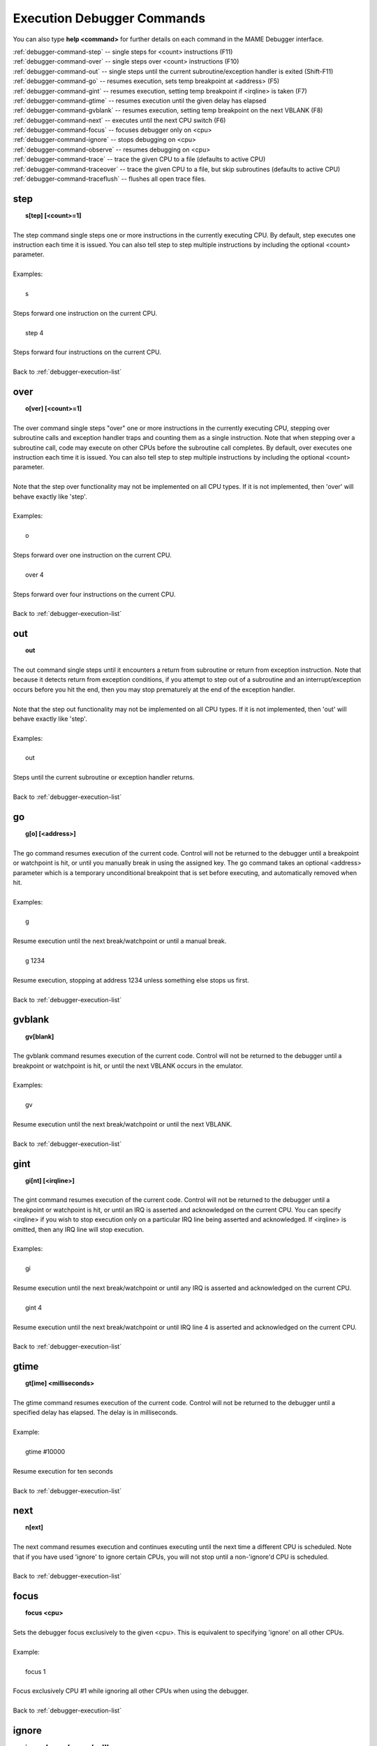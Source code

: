 .. _debugger-execution-list:

Execution Debugger Commands
===========================


You can also type **help <command>** for further details on each command in the MAME Debugger interface.

| :ref:`debugger-command-step` -- single steps for <count> instructions (F11)
| :ref:`debugger-command-over` -- single steps over <count> instructions (F10)
| :ref:`debugger-command-out` -- single steps until the current subroutine/exception handler is exited (Shift-F11)
| :ref:`debugger-command-go` -- resumes execution, sets temp breakpoint at <address> (F5)
| :ref:`debugger-command-gint` -- resumes execution, setting temp breakpoint if <irqline> is taken (F7)
| :ref:`debugger-command-gtime` -- resumes execution until the given delay has elapsed
| :ref:`debugger-command-gvblank` -- resumes execution, setting temp breakpoint on the next VBLANK (F8)
| :ref:`debugger-command-next` -- executes until the next CPU switch (F6)
| :ref:`debugger-command-focus` -- focuses debugger only on <cpu>
| :ref:`debugger-command-ignore` -- stops debugging on <cpu>
| :ref:`debugger-command-observe` -- resumes debugging on <cpu>
| :ref:`debugger-command-trace` -- trace the given CPU to a file (defaults to active CPU)
| :ref:`debugger-command-traceover` -- trace the given CPU to a file, but skip subroutines (defaults to active CPU)
| :ref:`debugger-command-traceflush` -- flushes all open trace files.


 .. _debugger-command-step:

step
----

|  **s[tep] [<count>=1]**
|
| The step command single steps one or more instructions in the currently executing CPU. By default, step executes one instruction each time it is issued. You can also tell step to step multiple instructions by including the optional <count> parameter.
|
| Examples:
|
|  s
|
| Steps forward one instruction on the current CPU.
|
|  step 4
|
| Steps forward four instructions on the current CPU.
|
| Back to :ref:`debugger-execution-list`


 .. _debugger-command-over:

over
----

|  **o[ver] [<count>=1]**
|
| The over command single steps "over" one or more instructions in the currently executing CPU, stepping over subroutine calls and exception handler traps and counting them as a single instruction. Note that when stepping over a subroutine call, code may execute on other CPUs before the subroutine call completes. By default, over executes one instruction each time it is issued. You can also tell step to step multiple instructions by including the optional <count> parameter.
|
| Note that the step over functionality may not be implemented on all CPU types. If it is not implemented, then 'over' will behave exactly like 'step'.
|
| Examples:
|
|  o
|
| Steps forward over one instruction on the current CPU.
|
|  over 4
|
| Steps forward over four instructions on the current CPU.
|
| Back to :ref:`debugger-execution-list`


 .. _debugger-command-out:

out
---

|  **out**
|
| The out command single steps until it encounters a return from subroutine or return from exception instruction. Note that because it detects return from exception conditions, if you attempt to step out of a subroutine and an interrupt/exception occurs before you hit the end, then you may stop prematurely at the end of the exception handler.
|
| Note that the step out functionality may not be implemented on all CPU types. If it is not implemented, then 'out' will behave exactly like 'step'.
|
| Examples:
|
|  out
|
| Steps until the current subroutine or exception handler returns.
|
| Back to :ref:`debugger-execution-list`


 .. _debugger-command-go:

go
--

|  **g[o] [<address>]**
|
| The go command resumes execution of the current code. Control will not be returned to the debugger until a breakpoint or watchpoint is hit, or until you manually break in using the assigned key. The go command takes an optional <address> parameter which is a temporary unconditional breakpoint that is set before executing, and automatically removed when hit.
|
| Examples:
|
|  g
|
| Resume execution until the next break/watchpoint or until a manual break.
|
|  g 1234
|
| Resume execution, stopping at address 1234 unless something else stops us first.
|
| Back to :ref:`debugger-execution-list`


 .. _debugger-command-gvblank:

gvblank
-------

|  **gv[blank]**
|
| The gvblank command resumes execution of the current code. Control will not be returned to the debugger until a breakpoint or watchpoint is hit, or until the next VBLANK occurs in the emulator.
|
| Examples:
|
|  gv
|
| Resume execution until the next break/watchpoint or until the next VBLANK.
|
| Back to :ref:`debugger-execution-list`


 .. _debugger-command-gint:

gint
----

|  **gi[nt] [<irqline>]**
|
| The gint command resumes execution of the current code. Control will not be returned to the debugger until a breakpoint or watchpoint is hit, or until an IRQ is asserted and acknowledged on the current CPU. You can specify <irqline> if you wish to stop execution only on a particular IRQ line being asserted and acknowledged. If <irqline> is omitted, then any IRQ line will stop execution.
|
| Examples:
|
|  gi
|
| Resume execution until the next break/watchpoint or until any IRQ is asserted and acknowledged on the current CPU.
|
|  gint 4
|
| Resume execution until the next break/watchpoint or until IRQ line 4 is asserted and acknowledged on the current CPU.
|
| Back to :ref:`debugger-execution-list`


 .. _debugger-command-gtime:

gtime
-----

|  **gt[ime] <milliseconds>**
| 
| The gtime command resumes execution of the current code. Control will not be returned to the debugger until a specified delay has elapsed. The delay is in milliseconds.
|
| Example:
|
|  gtime #10000
|
| Resume execution for ten seconds
|
| Back to :ref:`debugger-execution-list`


 .. _debugger-command-next:

next
----

|  **n[ext]**
|
| The next command resumes execution and continues executing until the next time a different CPU is scheduled. Note that if you have used 'ignore' to ignore certain CPUs, you will not stop until a non-'ignore'd CPU is scheduled.
|
| Back to :ref:`debugger-execution-list`


 .. _debugger-command-focus:

focus
-----

|  **focus <cpu>**
| 
| Sets the debugger focus exclusively to the given <cpu>. This is equivalent to specifying 'ignore' on all other CPUs.
|
| Example:
|
|  focus 1
|
| Focus exclusively CPU #1 while ignoring all other CPUs when using the debugger.
|
| Back to :ref:`debugger-execution-list`


 .. _debugger-command-ignore:

ignore
------

|  **ignore [<cpu>[,<cpu>[,...]]]**
|
| Ignores the specified <cpu> in the debugger. This means that you won't ever see execution on that CPU, nor will you be able to set breakpoints on that CPU. To undo this change use the 'observe' command. You can specify multiple <cpu>s in a single command. Note also that you are not permitted to ignore all CPUs; at least one must be active at all times.
|
| Examples:
|
|  ignore 1
|
| Ignore CPU #1 when using the debugger.
|
|  ignore 2,3,4
|
| Ignore CPU #2, #3 and #4 when using the debugger.
|
|  ignore
|
| List the CPUs that are currently ignored.
|
| Back to :ref:`debugger-execution-list`


 .. _debugger-command-observe:

observe
-------

|  **observe [<cpu>[,<cpu>[,...]]]**
|
| Re-enables interaction with the specified <cpu> in the debugger. This command undoes the effects of the 'ignore' command. You can specify multiple <cpu>s in a single command.
|
| Examples:
|
|  observe 1
|
| Stop ignoring CPU #1 when using the debugger.
|
|  observe 2,3,4
|
| Stop ignoring CPU #2, #3 and #4 when using the debugger.
|
|  observe
|
| List the CPUs that are currently observed.
|
| Back to :ref:`debugger-execution-list`


 .. _debugger-command-trace:

trace
-----

|  **trace {<filename>|OFF}[,<cpu>[,[noloop|logerror][,<action>]]]**
|
| Starts or stops tracing of the execution of the specified <cpu>. If <cpu> is omitted, the currently active CPU is specified. 
|
| When enabling tracing, specify the filename in the <filename> parameter. To disable tracing, substitute the keyword 'off' for <filename>.
|
| <detectloops> should be either true or false. 
|
| If 'noloop' is omitted, the trace will have loops detected and condensed to a single line. If 'noloop' is specified, the trace will contain every opcode as it is executed. 
|
| If 'logerror' is specified, logerror output will augment the trace. If you wish to log additional information on each trace, you can append an <action> parameter which is a command that is executed before each trace is logged. Generally, this is used to include a 'tracelog' command. Note that you may need to embed the action within braces { } in order to prevent commas and semicolons from being interpreted as applying to the trace command itself.
|
|
| Examples:
|
|  trace joust.tr
|
| Begin tracing the currently active CPU, logging output to joust.tr.
|
|  trace dribling.tr,0
|
| Begin tracing the execution of CPU #0, logging output to dribling.tr.
|
|  trace starswep.tr,0,noloop
|
| Begin tracing the execution of CPU #0, logging output to starswep.tr, with loop detection disabled.
|
|  trace starswep.tr,0,logerror
|
| Begin tracing the execution of CPU #0, logging output (along with logerror output) to starswep.tr.
|
|  trace starswep.tr,0,logerror|noloop
|
| Begin tracing the execution of CPU #0, logging output (along with logerror output) to starswep.tr, with loop detection disabled.
|
|  trace >>pigskin.tr
|
| Begin tracing the currently active CPU, appending log output to pigskin.tr.
|
|  trace off,0
|
| Turn off tracing on CPU #0.
|
|  trace asteroid.tr,0,,{tracelog "A=%02X ",a}
|
| Begin tracing the execution of CPU #0, logging output to asteroid.tr. Before each line, output A=<aval> to the tracelog.
|
| Back to :ref:`debugger-execution-list`


 .. _debugger-command-traceover:

traceover
---------

|  **traceover {<filename>|OFF}[,<cpu>[,<detectloops>[,<action>]]]**
|
| Starts or stops tracing of the execution of the specified <cpu>.
|
| When tracing reaches a subroutine or call, tracing will skip over the subroutine. The same algorithm is used as is used in the step over command. This means that traceover will not work properly when calls are recursive or the return address is not immediately following the call instruction. 
|
| <detectloops> should be either true or false. If <detectloops> is *true or omitted*, the trace will have loops detected and condensed to a single line. If it is false, the trace will contain every opcode as it is executed. 
| If <cpu> is omitted, the currently active CPU is specified.
| When enabling tracing, specify the filename in the <filename> parameter.
| To disable tracing, substitute the keyword 'off' for <filename>.
| If you wish to log additional information on each trace, you can append an <action> parameter which is a command that is executed before each trace is logged. Generally, this is used to include a 'tracelog' command. Note that you may need to embed the action within braces { } in order to prevent commas and semicolons from being interpreted as applying to the trace command itself.
|
|
| Examples:
|
|  traceover joust.tr
|
| Begin tracing the currently active CPU, logging output to joust.tr.
|
|  traceover dribling.tr,0
|
| Begin tracing the execution of CPU #0, logging output to dribling.tr.
|
|  traceover starswep.tr,0,false
|
| Begin tracing the execution of CPU #0, logging output to starswep.tr, with loop detection disabled.
|
|  traceover off,0
|
| Turn off tracing on CPU #0.
|
|  traceover asteroid.tr,0,true,{tracelog "A=%02X ",a}
|
| Begin tracing the execution of CPU #0, logging output to asteroid.tr. Before each line, output A=<aval> to the tracelog.
|
| Back to :ref:`debugger-execution-list`


 .. _debugger-command-traceflush:

traceflush
----------

|  **traceflush**
|
| Flushes all open trace files.
|
| Back to :ref:`debugger-execution-list`
